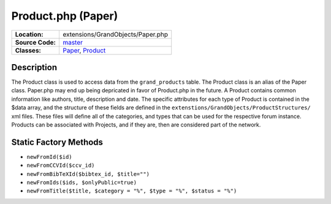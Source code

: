 .. index:: single: Product.php

Product.php (Paper)
===================

================     =====
**Location:**        extensions/GrandObjects/Paper.php
**Source Code:**     `master`_
**Classes:**         `Paper`_, `Product`_
================     =====

Description
-----------
The Product class is used to access data from the ``grand_products`` table.  The Product class is an alias of the Paper class.  Paper.php may end up being depricated in favor of Product.php in the future.  A Product contains common information like authors, title, description and date.  The specific attributes for each type of Product is contained in the $data array, and the structure of these fields are defined in the ``extenstions/GrandObjects/ProductStructures/`` xml files.  These files will define all of the categories, and types that can be used for the respective forum instance.  Products can be associated with Projects, and if they are, then are considered part of the network.

Static Factory Methods
----------------------
- ``newFromId($id)``
- ``newFromCCVId($ccv_id)``
- ``newFromBibTeXId($bibtex_id, $title="")``
- ``newFromIds($ids, $onlyPublic=true)``
- ``newFromTitle($title, $category = "%", $type = "%", $status = "%")``

.. _master: https://github.com/UniversityOfAlberta/GrandForum/blob/master/extensions/GrandObjects/Paper.php
.. _Paper: http://grand.cs.ualberta.ca/docs/classPaper.html
.. _Product: http://grand.cs.ualberta.ca/docs/classProduct.html
